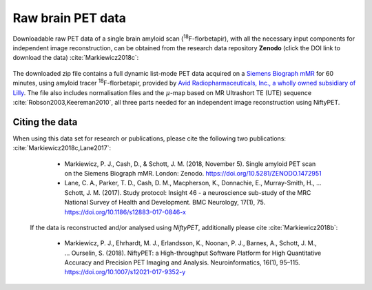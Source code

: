 .. _data-section:

******************
Raw brain PET data
******************

Downloadable raw PET data of a single brain amyloid scan (:sup:`18`\ F-florbetapir), with all the necessary input components for independent image reconstruction, can be obtained from the research data repository **Zenodo** (click the DOI link to download the data) :cite:`Markiewicz2018c`:

   .. image:: https://zenodo.org/badge/DOI/10.5281/zenodo.1472951.svg
      :target: https://doi.org/10.5281/zenodo.1472951


The downloaded zip file contains a full dynamic list-mode PET data acquired on a `Siemens Biograph mMR <https://www.healthcare.siemens.co.uk/magnetic-resonance-imaging/mr-pet-scanner/biograph-mmr>`_ for 60 minutes, using amyloid tracer :sup:`18`\ F-florbetapir, provided by `Avid Radiopharmaceuticals, Inc., a wholly owned subsidiary of Lilly <https://investor.lilly.com/news-releases/news-release-details/lilly-joins-imaging-dementia-evidence-amyloid-scanning-ideas>`_.  The file also includes normalisation files and the :math:`\mu`-map based on MR Ultrashort TE (UTE) sequence :cite:`Robson2003,Keereman2010`, all three parts needed for an independent image reconstruction using NiftyPET.


Citing the data
---------------

When using this data set for research or publications, please cite the following two publications: :cite:`Markiewicz2018c,Lane2017`:

   * Markiewicz, P. J., Cash, D., & Schott, J. M. (2018, November 5). Single amyloid PET scan on the Siemens Biograph mMR. London: Zenodo. https://doi.org/10.5281/ZENODO.1472951

   * Lane, C. A., Parker, T. D., Cash, D. M., Macpherson, K., Donnachie, E., Murray-Smith, H., … Schott, J. M. (2017). Study protocol: Insight 46 - a neuroscience sub-study of the MRC National Survey of Health and Development. BMC Neurology, 17(1), 75. https://doi.org/10.1186/s12883-017-0846-x

 If the data is reconstructed and/or analysed using *NiftyPET*, additionally please cite :cite:`Markiewicz2018b`:

   * Markiewicz, P. J., Ehrhardt, M. J., Erlandsson, K., Noonan, P. J., Barnes, A., Schott, J. M., … Ourselin, S. (2018). NiftyPET: a High-throughput Software Platform for High Quantitative Accuracy and Precision PET Imaging and Analysis. Neuroinformatics, 16(1), 95–115. https://doi.org/10.1007/s12021-017-9352-y